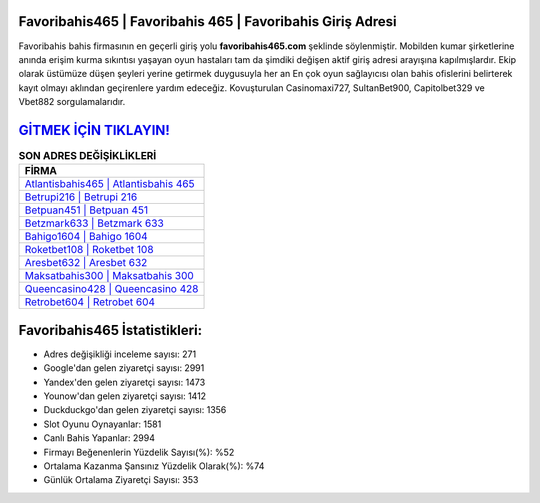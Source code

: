 ﻿Favoribahis465 | Favoribahis 465 | Favoribahis Giriş Adresi
===================================

.. image:: images/favoribahis-giris.jpg
   :width: 600
   
Favoribahis bahis firmasının en geçerli giriş yolu **favoribahis465.com** şeklinde söylenmiştir. Mobilden kumar şirketlerine anında erişim kurma sıkıntısı yaşayan oyun hastaları tam da şimdiki değişen aktif giriş adresi arayışına kapılmışlardır. Ekip olarak üstümüze düşen şeyleri yerine getirmek duygusuyla her an En çok oyun sağlayıcısı olan bahis ofislerini belirterek kayıt olmayı aklından geçirenlere yardım edeceğiz. Kovuşturulan Casinomaxi727, SultanBet900, Capitolbet329 ve Vbet882 sorgulamalarıdır.

`GİTMEK İÇİN TIKLAYIN! <https://urlday.cc/git>`_
==============

.. list-table:: **SON ADRES DEĞİŞİKLİKLERİ**
   :widths: 100
   :header-rows: 1

   * - FİRMA
   * - `Atlantisbahis465 | Atlantisbahis 465 <atlantisbahis465-atlantisbahis-465-atlantisbahis-giris-adresi.html>`_
   * - `Betrupi216 | Betrupi 216 <betrupi216-betrupi-216-betrupi-giris-adresi.html>`_
   * - `Betpuan451 | Betpuan 451 <betpuan451-betpuan-451-betpuan-giris-adresi.html>`_	 
   * - `Betzmark633 | Betzmark 633 <betzmark633-betzmark-633-betzmark-giris-adresi.html>`_	 
   * - `Bahigo1604 | Bahigo 1604 <bahigo1604-bahigo-1604-bahigo-giris-adresi.html>`_ 
   * - `Roketbet108 | Roketbet 108 <roketbet108-roketbet-108-roketbet-giris-adresi.html>`_
   * - `Aresbet632 | Aresbet 632 <aresbet632-aresbet-632-aresbet-giris-adresi.html>`_	 
   * - `Maksatbahis300 | Maksatbahis 300 <maksatbahis300-maksatbahis-300-maksatbahis-giris-adresi.html>`_
   * - `Queencasino428 | Queencasino 428 <queencasino428-queencasino-428-queencasino-giris-adresi.html>`_
   * - `Retrobet604 | Retrobet 604 <retrobet604-retrobet-604-retrobet-giris-adresi.html>`_
	 
Favoribahis465 İstatistikleri:
===================================	 
* Adres değişikliği inceleme sayısı: 271
* Google'dan gelen ziyaretçi sayısı: 2991
* Yandex'den gelen ziyaretçi sayısı: 1473
* Younow'dan gelen ziyaretçi sayısı: 1412
* Duckduckgo'dan gelen ziyaretçi sayısı: 1356
* Slot Oyunu Oynayanlar: 1581
* Canlı Bahis Yapanlar: 2994
* Firmayı Beğenenlerin Yüzdelik Sayısı(%): %52
* Ortalama Kazanma Şansınız Yüzdelik Olarak(%): %74
* Günlük Ortalama Ziyaretçi Sayısı: 353
